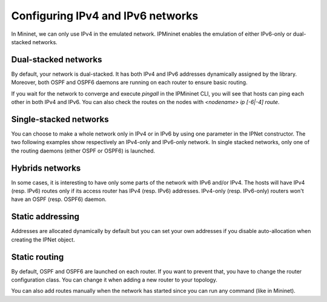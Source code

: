 Configuring IPv4 and IPv6 networks
==================================

In Mininet, we can only use IPv4 in the emulated network.
IPMininet enables the emulation of either IPv6-only or dual-stacked networks.

Dual-stacked networks
---------------------

By default, your network is dual-stacked.
It has both IPv4 and IPv6 addresses dynamically assigned by the library.
Moreover, both OSPF and OSPF6 daemons are running on each router to ensure basic routing.

.. testcode:: dual stack dynamic

    from ipmininet.iptopo import IPTopo
    from ipmininet.ipnet import IPNet
    from ipmininet.cli import IPCLI

    class MyTopology(IPTopo):

        def build(self, *args, **kwargs):

            r1 = self.addRouter("r1")
            r2 = self.addRouter("r2")
            h1 = self.addHost("h1")
            h2 = self.addHost("h2")

            self.addLink(h1, r1)
            self.addLink(r1, r2)
            self.addLink(r2, h2)

            super(MyTopology, self).build(*args, **kwargs)

    net = IPNet(topo=MyTopology())
    try:
        net.start()
        IPCLI(net)
    finally:
        net.stop()

If you wait for the network to converge and execute `pingall`
in the IPMininet CLI, you will see that hosts can ping
each other in both IPv4 and IPv6.
You can also check the routes on the nodes
with `<nodename> ip [-6|-4] route`.

Single-stacked networks
-----------------------

You can choose to make a whole network only in IPv4 or in IPv6
by using one parameter in the IPNet constructor.
The two following examples show respectively an IPv4-only
and IPv6-only network.
In single stacked networks, only one of the routing daemons
(either OSPF or OSPF6) is launched.

.. testcode:: ipv4 network

    from ipmininet.iptopo import IPTopo
    from ipmininet.ipnet import IPNet
    from ipmininet.cli import IPCLI

    class MyTopology(IPTopo):

        def build(self, *args, **kwargs):

            r1 = self.addRouter("r1")
            r2 = self.addRouter("r2")
            h1 = self.addHost("h1")
            h2 = self.addHost("h2")

            self.addLink(h1, r1)
            self.addLink(r1, r2)
            self.addLink(r2, h2)

            super(MyTopology, self).build(*args, **kwargs)

    net = IPNet(topo=MyTopology(), use_v6=False)  # This disables IPv6
    try:
        net.start()
        IPCLI(net)
    finally:
        net.stop()

.. testcode:: ipv6 network

    from ipmininet.iptopo import IPTopo
    from ipmininet.ipnet import IPNet
    from ipmininet.cli import IPCLI

    class MyTopology(IPTopo):

        def build(self, *args, **kwargs):

            r1 = self.addRouter("r1")
            r2 = self.addRouter("r2")
            h1 = self.addHost("h1")
            h2 = self.addHost("h2")

            self.addLink(h1, r1)
            self.addLink(r1, r2)
            self.addLink(r2, h2)

            super(MyTopology, self).build(*args, **kwargs)

    net = IPNet(topo=MyTopology(), use_v4=False)  # This disables IPv4
    try:
        net.start()
        IPCLI(net)
    finally:
        net.stop()

Hybrids networks
----------------

In some cases, it is interesting to have only some parts of the network
with IPv6 and/or IPv4. The hosts will have IPv4 (resp. IPv6) routes
only if its access router has IPv4 (resp. IPv6) addresses.
IPv4-only (resp. IPv6-only) routers won't have
an OSPF (resp. OSPF6) daemon.

.. testcode:: hybrid network

    from ipmininet.iptopo import IPTopo
    from ipmininet.ipnet import IPNet
    from ipmininet.cli import IPCLI

    class MyTopology(IPTopo):

        def build(self, *args, **kwargs):

            r1 = self.addRouter("r1")
            r2 = self.addRouter("r2", use_v4=False)  # This disables IPv4 on the router
            r3 = self.addRouter("r3", use_v6=False)  # This disables IPv6 on the router
            h1 = self.addHost("h1")
            h2 = self.addHost("h2")
            h3 = self.addHost("h3")

            self.addLink(r1, r2)
            self.addLink(r1, r3)
            self.addLink(r2, r3)

            self.addLink(r1, h1)
            self.addLink(r2, h2)
            self.addLink(r3, h3)

            super(MyTopology, self).build(*args, **kwargs)

    net = IPNet(topo=MyTopology())
    try:
        net.start()
        IPCLI(net)
    finally:
        net.stop()

Static addressing
-----------------

Addresses are allocated dynamically by default
but you can set your own addresses if you disable auto-allocation
when creating the IPNet object.

.. testcode:: static addressing

    from ipmininet.iptopo import IPTopo
    from ipmininet.ipnet import IPNet
    from ipmininet.cli import IPCLI

    class MyTopology(IPTopo):

        def build(self, *args, **kwargs):

            r1 = self.addRouter("r1")
            r2 = self.addRouter("r2")
            h1 = self.addHost("h1")
            h2 = self.addHost("h2")

            self.addLink(r1, r2,
                         params1={"ip": ("2042:12::1/64", "10.12.0.1/24")},
                         params2={"ip": ("2042:12::2/64", "10.12.0.2/24")})
            self.addLink(r1, h1,
                         params1={"ip": ("2042:1a::1/64", "10.51.0.1/24")},
                         params2={"ip": ("2042:1a::a/64", "10.51.0.5/24")})
            self.addLink(r2, h2,
                         params1={"ip": ("2042:2b::2/64", "10.62.0.2/24")},
                         params2={"ip": ("2042:2b::b/64", "10.62.0.6/24")})

            super(MyTopology, self).build(*args, **kwargs)

    net = IPNet(topo=MyTopology(), allocate_IPs=False)  # Disable IP auto-allocation
    try:
        net.start()
        IPCLI(net)
    finally:
        net.stop()

Static routing
--------------

By default, OSPF and OSPF6 are launched on each router.
If you want to prevent that, you have to change the router configuration class.
You can change it when adding a new router to your topology.

.. testcode:: static routing

    from ipmininet.iptopo import IPTopo
    from ipmininet.router.config import RouterConfig, Zebra
    from ipmininet.router.config.zebra import StaticRoute
    from ipmininet.ipnet import IPNet
    from ipmininet.cli import IPCLI

    class MyTopology(IPTopo):

        def build(self, *args, **kwargs):

            # Change the config object for RouterConfig
            # because it does not add by default OSPF or OSPF6
            r1 = self.addRouter("r1", config=RouterConfig)
            r2 = self.addRouter("r2", config=RouterConfig)
            h1 = self.addHost("h1")
            h2 = self.addHost("h2")

            self.addLink(r1, r2,
                         params1={"ip": ("2042:12::1/64", "10.12.0.1/24")},
                         params2={"ip": ("2042:12::2/64", "10.12.0.2/24")})
            self.addLink(r1, h1,
                         params1={"ip": ("2042:1a::1/64", "10.51.0.1/24")},
                         params2={"ip": ("2042:1a::a/64", "10.51.0.5/24")})
            self.addLink(r2, h2,
                         params1={"ip": ("2042:2b::2/64", "10.62.0.2/24")},
                         params2={"ip": ("2042:2b::b/64", "10.62.0.6/24")})

            # Add static routes
            r1.addDaemon(Zebra, static_routes=[StaticRoute("2042:2b::/64", "2042:12::2"),
                                               StaticRoute("10.51.0.0/24", "10.12.0.2")])
            r2.addDaemon(Zebra, static_routes=[StaticRoute("2042:1a::/64", "2042:12::1"),
                                               StaticRoute("10.62.0.0/24", "10.12.0.1")])

            super(MyTopology, self).build(*args, **kwargs)

    net = IPNet(topo=MyTopology(), allocate_IPs=False)  # Disable IP auto-allocation
    try:
        net.start()
        IPCLI(net)
    finally:
        net.stop()

You can also add routes manually when the network has started since you can run any command (like in Mininet).

.. testcode:: static routing 2
    :hide:

    from ipmininet.iptopo import IPTopo
    from ipmininet.router.config import RouterConfig, Zebra
    from ipmininet.router.config.zebra import StaticRoute
    from ipmininet.ipnet import IPNet
    from ipmininet.cli import IPCLI

    class MyTopology(IPTopo):

        def build(self, *args, **kwargs):

            r1 = self.addRouter("r1", config=RouterConfig)
            r2 = self.addRouter("r2", config=RouterConfig)
            h1 = self.addHost("h1")
            h2 = self.addHost("h2")

            self.addLink(r1, r2,
                         params1={"ip": ("2042:12::1/64", "10.12.0.1/24")},
                         params2={"ip": ("2042:12::2/64", "10.12.0.2/24")})
            self.addLink(r1, h1,
                         params1={"ip": ("2042:1a::1/64", "10.51.0.1/24")},
                         params2={"ip": ("2042:1a::a/64", "10.51.0.5/24")})
            self.addLink(r2, h2,
                         params1={"ip": ("2042:2b::2/64", "10.62.0.2/24")},
                         params2={"ip": ("2042:2b::b/64", "10.62.0.6/24")})

            # Add static routes
            r1.addDaemon(Zebra, static_routes=[StaticRoute("2042:2b::/64", "2042:12::2"),
                                               StaticRoute("10.51.0.0/24", "10.12.0.2")])
            r2.addDaemon(Zebra, static_routes=[StaticRoute("2042:1a::/64", "2042:12::1"),
                                               StaticRoute("10.62.0.0/24", "10.12.0.1")])

            super(MyTopology, self).build(*args, **kwargs)

.. testcode:: static routing 2

    net = IPNet(topo=MyTopology(), allocate_IPs=False)  # Disable IP auto-allocation
    try:
        net.start()

        # Static routes
        net["r1"].cmd("ip -6 route add 2042:2b::/64 via 2042:12::2")
        net["r1"].cmd("ip -4 route add 10.51.0.0/24 via 10.12.0.2")
        net["r1"].cmd("ip -6 route add 2042:1a::/64 via 2042:12::1")
        net["r1"].cmd("ip -4 route add 10.62.0.0/24 via 10.12.0.1")

        IPCLI(net)
    finally:
        net.stop()

.. doctest related functions

.. testsetup:: *

    from ipmininet.clean import cleanup
    cleanup()

.. testoutput:: *
    :hide:
    :options: +ELLIPSIS

    mininet> ...

